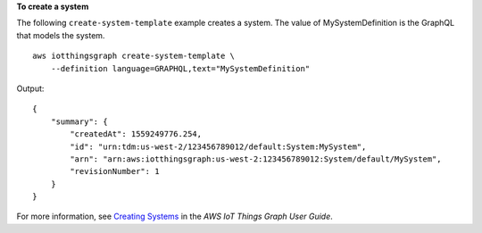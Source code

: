 **To create a system**

The following ``create-system-template`` example creates a system. The value of MySystemDefinition is the GraphQL that models the system. ::

    aws iotthingsgraph create-system-template \
        --definition language=GRAPHQL,text="MySystemDefinition"

Output::

    {
        "summary": {
            "createdAt": 1559249776.254,
            "id": "urn:tdm:us-west-2/123456789012/default:System:MySystem",
            "arn": "arn:aws:iotthingsgraph:us-west-2:123456789012:System/default/MySystem",
            "revisionNumber": 1
        }
    }

For more information, see `Creating Systems <https://docs.aws.amazon.com/thingsgraph/latest/ug/iot-tg-sysdeploy-systems.html>`__ in the *AWS IoT Things Graph User Guide*.
